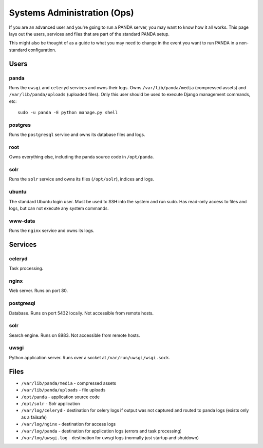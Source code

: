 ============================
Systems Administration (Ops)
============================

If you are an advanced user and you're going to run a PANDA server, you may want to know how it all works. This page lays out the users, services and files that are part of the standard PANDA setup.

This might also be thought of as a guide to what you may need to change in the event you want to run PANDA in a non-standard configuration.

Users
=====

panda
-----

Runs the ``uwsgi`` and ``celeryd`` services and owns their logs. Owns ``/var/lib/panda/media`` (compressed assets) and ``/var/lib/panda/uploads`` (uploaded files). Only this user should be used to execute Django management commands, etc::

    sudo -u panda -E python manage.py shell

postgres
--------

Runs the ``postgresql`` service and owns its database files and logs.

root
----

Owns everything else, including the panda source code in ``/opt/panda``.

solr
----

Runs the ``solr`` service and owns its files (``/opt/solr``), indices and logs. 

ubuntu
------

The standard Ubuntu login user. Must be used to SSH into the system and run sudo. Has read-only access to files and logs, but can not execute any system commands.

www-data
--------

Runs the ``nginx`` service and owns its logs.

Services
========

celeryd
-------

Task processing.

nginx
-----

Web server. Runs on port 80.

postgresql
----------

Database. Runs on port 5432 locally. Not accessible from remote hosts. 

solr
----

Search engine. Runs on 8983. Not accessible from remote hosts. 

uwsgi
-----

Python application server. Runs over a socket at ``/var/run/uwsgi/wsgi.sock``.

Files
=====

* ``/var/lib/panda/media`` - compressed assets
* ``/var/lib/panda/uploads`` - file uploads
* ``/opt/panda`` - application source code
* ``/opt/solr`` - Solr application
* ``/var/log/celeryd`` - destination for celery logs if output was not captured and routed to panda logs (exists only as a failsafe)
* ``/var/log/nginx`` - destination for access logs
* ``/var/log/panda`` - destination for application logs (errors and task processing)
* ``/var/log/uwsgi.log`` - destination for uwsgi logs (normally just startup and shutdown)

